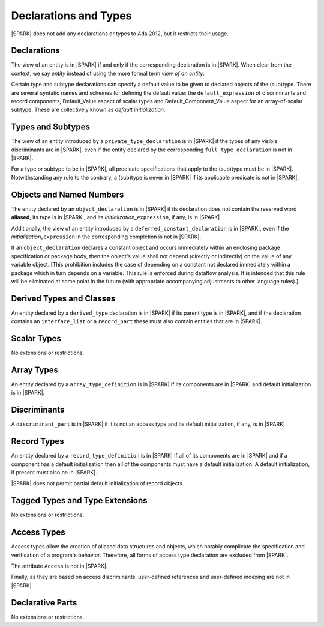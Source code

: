Declarations and Types
======================

|SPARK| does not add any declarations or types to Ada 2012, but it restricts
their usage.

Declarations
------------

The view of an entity is in |SPARK| if and only if the corresponding
declaration is in |SPARK|. When clear from the context, we say *entity* instead
of using the more formal term *view of an entity*.

Certain type and subtype declarations can specify a default value to be given to 
declared objects of the (sub)type.  There are several syntatic names and schemes
for defining the default value: the ``default_expression`` of discriminants and 
record components, Default_Value aspect of scalar types and 
Default_Component_Value aspect for an array-of-scalar subtype.  
These are collectively known as *default initialization*.

Types and Subtypes
------------------

The view of an entity introduced by a ``private_type_declaration`` is in
|SPARK| if the types of any visible discriminants are in |SPARK|, even if the entity
declared by the corresponding ``full_type_declaration`` is not in |SPARK|.

For a type or subtype to be in |SPARK|, all predicate specifications that apply
to the (sub)type must be in |SPARK|.  Notwithstanding any rule to the contrary,
a (sub)type is never in |SPARK| if its applicable predicate is not in |SPARK|.

Objects and Named Numbers
-------------------------

The entity declared by an ``object_declaration`` is
in |SPARK| if its declaration does not contain the reserved word **aliased**,
its type is in |SPARK|, and its *initialization_*\ ``expression``, if any, is in
|SPARK|.

Additionally, the view of an entity introduced by a
``deferred_constant_declaration`` is in |SPARK|, even if the *initialization_*\
``expression`` in the corresponding completion is not in |SPARK|.

If an ``object_declaration`` declares a constant object and occurs
immediately within an enclosing package specification or package body,
then the object's value shall not depend (directly or indirectly)
on the value of any variable object. [This  prohibition includes the case of
depending on a constant not declared immediately within a package which
in turn depends on a variable. This rule is enforced during
dataflow analysis. It is intended that this rule will be eliminated at some
point in the future (with appropriate accompanying adjustments to other
language rules).] 

Derived Types and Classes
-------------------------

An entity declared by a ``derived_type`` declaration is in |SPARK| if its 
parent type is in |SPARK|, and if the declaration contains an ``interface_list`` 
or a ``record_part`` these must also contain entities that are in |SPARK|.

Scalar Types
------------

No extensions or restrictions.

Array Types
-----------

An entity declared by a ``array_type_definition`` is in |SPARK| if its 
components are in |SPARK| and default initialization is in |SPARK|.


Discriminants
-------------

A ``discriminant_part`` is in |SPARK| if it is not an access type and its
default initialization, if any, is in |SPARK|

Record Types
------------

An entity declared by a ``record_type_definition`` is in |SPARK| if all of its 
components are in |SPARK| and if a component has a default initialization then
all of the components must have a default initialization.  
A default initialization, if present must also be in |SPARK|.

|SPARK| does not permit partial default initialization of record objects.

Tagged Types and Type Extensions
--------------------------------

No extensions or restrictions.

.. todo::
   RCC comment: This will need to describe any global restrictions on tagged types (if any)
   and any additional Restrictions that we may feel users need.
   To be completed in the Milestone 4 version of this document.

Access Types
------------

Access types allow the creation of aliased data structures and objects, which
notably complicate the specification and verification of a program's
behavior. Therefore, all forms of access type declaration are excluded from |SPARK|.

The attribute ``Access`` is not in |SPARK|.

Finally, as they are based on access discriminants, user-defined references
and user-defined indexing are not in |SPARK|.

Declarative Parts
-----------------

No extensions or restrictions.
